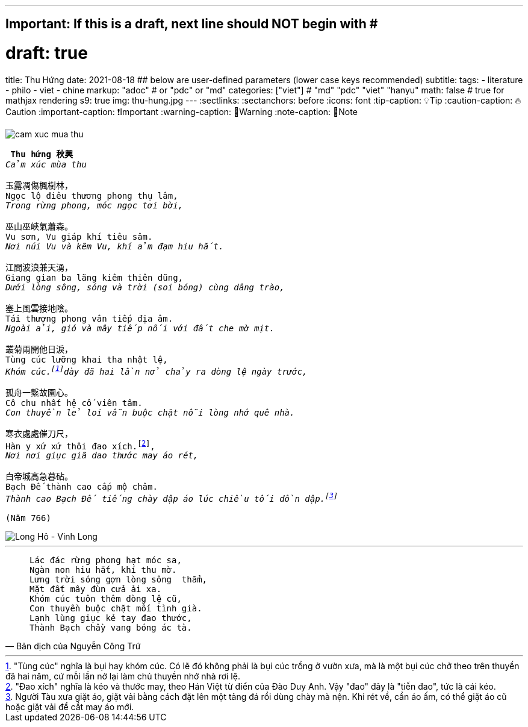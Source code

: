 ---
## Important: If this is a draft, next line should NOT begin with #
# draft: true
title: Thu Hứng
date: 2021-08-18
## below are user-defined parameters (lower case keys recommended)
subtitle:
tags:
  - literature
  - philo
  - viet
  - chine
markup: "adoc"  # or "pdc" or "md"
categories: ["viet"] # "md" "pdc" "viet" "hanyu"
math: false  # true for mathjax rendering
s9: true
img: thu-hung.jpg
---
// BEGIN AsciiDoc Document Header
:sectlinks:
:sectanchors: before
:icons: font
:tip-caption: 💡Tip
:caution-caption: 🔥Caution
:important-caption: ❗️Important
:warning-caption: 🧨Warning
:note-caption: 🔖Note
// After blank line, BEGIN asciidoc

image::cam-xuc-mua-thu.dms[]

[verse]
____
** Thu hứng 秋興 **
_Cảm xúc mùa thu_

玉露凋傷楓樹林，
Ngọc lộ điêu thương phong thụ lâm,
_Trong rừng phong, móc ngọc tơi bời,_

巫山巫峽氣蕭森。
Vu sơn, Vu giáp khí tiêu sâm.
_Nơi núi Vu và kẽm Vu, khí ảm đạm hiu hắt._

江間波浪兼天湧，
Giang gian ba lãng kiêm thiên dũng,
_Dưới lòng sông, sóng và trời (soi bóng) cùng dâng trào,_

塞上風雲接地陰。
Tái thượng phong vân tiếp địa âm.
_Ngoài ải, gió và mây tiếp nối với đất che mờ mịt._

叢菊兩開他日淚，
Tùng cúc lưỡng khai tha nhật lệ,
_Khóm cúc.footnote:1["Tùng cúc" nghĩa là bụi hay khóm cúc. Có lẽ đó không phải là bụi cúc trồng ở vườn xưa, mà là một bụi cúc chở theo trên thuyền đã hai năm, cứ mỗi lần nở lại làm chủ thuyền nhớ nhà rơi lệ.]dày đã hai lần nở chảy ra dòng lệ ngày trước,_

孤舟一繫故園心。
Cô chu nhất hệ cố viên tâm.
_Con thuyền lẻ loi vẫn buộc chặt nỗi lòng nhớ quê nhà._

寒衣處處催刀尺，
Hàn y xứ xứ thôi đao xích.footnote:2["Đao xích" nghĩa là kéo và thước may, theo Hán Việt từ điển của Đào Duy Anh. Vậy "đao" đây là "tiễn đao", tức là cái kéo.],
_Nơi nơi giục giã dao thước may áo rét,_

白帝城高急暮砧。
Bạch Đế thành cao cấp mộ châm.
_Thành cao Bạch Đế tiếng chày đập áo lúc chiều tối dồn dập.footnote:3[Người Tàu xưa giặt áo, giặt vải bằng cách đặt lên một tảng đá rồi dùng chày mà nện. Khi rét về, cần áo ấm, có thể giặt áo cũ hoặc giặt vải để cắt may áo mới.]_

(Năm 766)
____

image::longho-vinhlong.jpg[Long Hô - Vinh Long]
___

[quote, Bản dịch của Nguyễn Công Trứ]

____
 Lác đác rừng phong hạt móc sa,
 Ngàn non hiu hắt, khí thu mờ.
 Lưng trời sóng gợn lòng sông  thẳm,
 Mặt đất mây đùn cửa ải xa.
 Khóm cúc tuôn thêm dòng lệ cũ,
 Con thuyền buộc chặt mối tình già.
 Lạnh lùng giục kẻ tay đao thước,
 Thành Bạch chầy vang bóng ác tà.
____